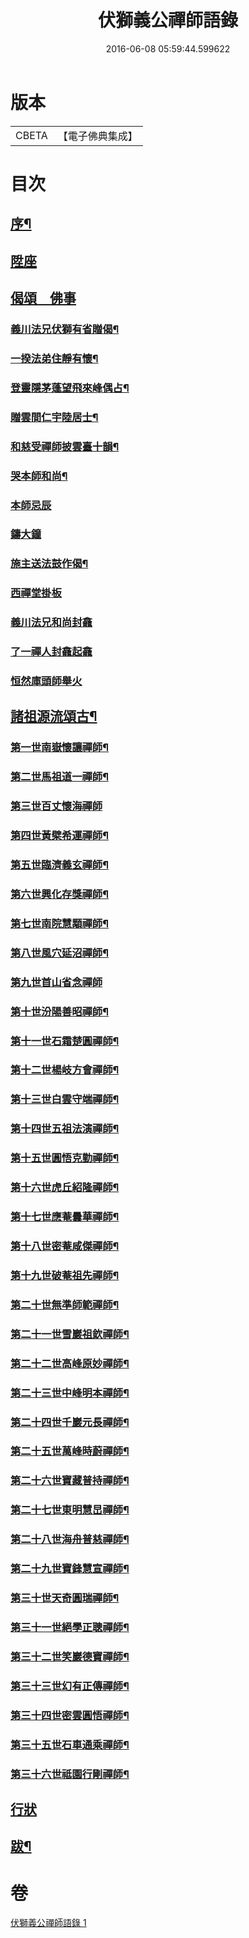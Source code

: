 #+TITLE: 伏獅義公禪師語錄 
#+DATE: 2016-06-08 05:59:44.599622

* 版本
 |     CBETA|【電子佛典集成】|

* 目次
** [[file:KR6q0552_001.txt::001-0001a1][序¶]]
** [[file:KR6q0552_001.txt::001-0001b3][陞座]]
** [[file:KR6q0552_001.txt::001-0001c16][偈頌　佛事]]
*** [[file:KR6q0552_001.txt::001-0001c17][義川法兄伏獅有省贈偈¶]]
*** [[file:KR6q0552_001.txt::001-0001c20][一揆法弟住靜有懷¶]]
*** [[file:KR6q0552_001.txt::001-0001c24][登靈隱茅蓬望飛來峰偶占¶]]
*** [[file:KR6q0552_001.txt::001-0001c27][贈雲間仁宇陸居士¶]]
*** [[file:KR6q0552_001.txt::001-0001c30][和慈受禪師披雲臺十韻¶]]
*** [[file:KR6q0552_001.txt::001-0002a21][哭本師和尚¶]]
*** [[file:KR6q0552_001.txt::001-0002a25][本師忌辰]]
*** [[file:KR6q0552_001.txt::001-0002b3][鑄大鐘]]
*** [[file:KR6q0552_001.txt::001-0002b11][施主送法鼓作偈¶]]
*** [[file:KR6q0552_001.txt::001-0002b16][西禪堂掛板]]
*** [[file:KR6q0552_001.txt::001-0002b18][義川法兄和尚封龕]]
*** [[file:KR6q0552_001.txt::001-0002b25][了一禪人封龕起龕]]
*** [[file:KR6q0552_001.txt::001-0002c5][恒然庫頭師舉火]]
** [[file:KR6q0552_001.txt::001-0002c22][諸祖源流頌古¶]]
*** [[file:KR6q0552_001.txt::001-0002c23][第一世南嶽懷讓禪師¶]]
*** [[file:KR6q0552_001.txt::001-0002c27][第二世馬祖道一禪師¶]]
*** [[file:KR6q0552_001.txt::001-0002c30][第三世百丈懷海禪師]]
*** [[file:KR6q0552_001.txt::001-0003a6][第四世黃檗希運禪師¶]]
*** [[file:KR6q0552_001.txt::001-0003a11][第五世臨濟義玄禪師¶]]
*** [[file:KR6q0552_001.txt::001-0003a16][第六世興化存獎禪師¶]]
*** [[file:KR6q0552_001.txt::001-0003a21][第七世南院慧顒禪師¶]]
*** [[file:KR6q0552_001.txt::001-0003a26][第八世風穴延沼禪師¶]]
*** [[file:KR6q0552_001.txt::001-0003a30][第九世首山省念禪師]]
*** [[file:KR6q0552_001.txt::001-0003b5][第十世汾陽善昭禪師¶]]
*** [[file:KR6q0552_001.txt::001-0003b10][第十一世石霜楚圓禪師¶]]
*** [[file:KR6q0552_001.txt::001-0003b15][第十二世楊岐方會禪師¶]]
*** [[file:KR6q0552_001.txt::001-0003b20][第十三世白雲守端禪師¶]]
*** [[file:KR6q0552_001.txt::001-0003b24][第十四世五祖法演禪師¶]]
*** [[file:KR6q0552_001.txt::001-0003b28][第十五世圓悟克勤禪師¶]]
*** [[file:KR6q0552_001.txt::001-0003c3][第十六世虎丘紹隆禪師¶]]
*** [[file:KR6q0552_001.txt::001-0003c7][第十七世應菴曇華禪師¶]]
*** [[file:KR6q0552_001.txt::001-0003c11][第十八世密菴咸傑禪師¶]]
*** [[file:KR6q0552_001.txt::001-0003c16][第十九世破菴祖先禪師¶]]
*** [[file:KR6q0552_001.txt::001-0003c20][第二十世無準師範禪師¶]]
*** [[file:KR6q0552_001.txt::001-0003c24][第二十一世雪巖祖欽禪師¶]]
*** [[file:KR6q0552_001.txt::001-0003c29][第二十二世高峰原妙禪師¶]]
*** [[file:KR6q0552_001.txt::001-0004a3][第二十三世中峰明本禪師¶]]
*** [[file:KR6q0552_001.txt::001-0004a8][第二十四世千巖元長禪師¶]]
*** [[file:KR6q0552_001.txt::001-0004a12][第二十五世萬峰時蔚禪師¶]]
*** [[file:KR6q0552_001.txt::001-0004a16][第二十六世寶藏普持禪師¶]]
*** [[file:KR6q0552_001.txt::001-0004a21][第二十七世東明慧旵禪師¶]]
*** [[file:KR6q0552_001.txt::001-0004a25][第二十八世海舟普慈禪師¶]]
*** [[file:KR6q0552_001.txt::001-0004a29][第二十九世寶鋒慧宣禪師¶]]
*** [[file:KR6q0552_001.txt::001-0004b4][第三十世天奇圓瑞禪師¶]]
*** [[file:KR6q0552_001.txt::001-0004b8][第三十一世絕學正聰禪師¶]]
*** [[file:KR6q0552_001.txt::001-0004b12][第三十二世笑巖德寶禪師¶]]
*** [[file:KR6q0552_001.txt::001-0004b16][第三十三世幻有正傳禪師¶]]
*** [[file:KR6q0552_001.txt::001-0004b21][第三十四世密雲圓悟禪師¶]]
*** [[file:KR6q0552_001.txt::001-0004b25][第三十五世石車通乘禪師¶]]
*** [[file:KR6q0552_001.txt::001-0004c9][第三十六世祗園行剛禪師¶]]
** [[file:KR6q0552_001.txt::001-0005a1][行狀]]
** [[file:KR6q0552_001.txt::001-0006a2][跋¶]]

* 卷
[[file:KR6q0552_001.txt][伏獅義公禪師語錄 1]]

